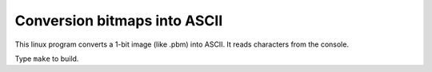 ================================================================================
                Conversion bitmaps into ASCII
================================================================================

This linux program converts a 1-bit image (like .pbm) into ASCII. It reads
characters from the console.

Type ``make`` to build.
